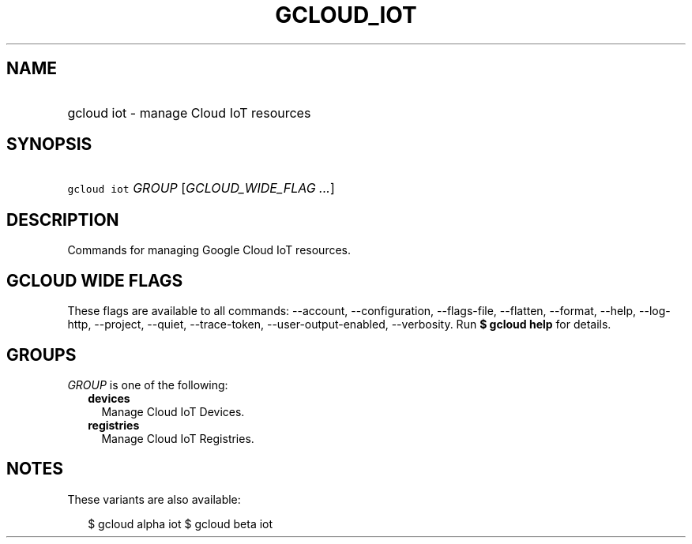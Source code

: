 
.TH "GCLOUD_IOT" 1



.SH "NAME"
.HP
gcloud iot \- manage Cloud IoT resources



.SH "SYNOPSIS"
.HP
\f5gcloud iot\fR \fIGROUP\fR [\fIGCLOUD_WIDE_FLAG\ ...\fR]



.SH "DESCRIPTION"

Commands for managing Google Cloud IoT resources.



.SH "GCLOUD WIDE FLAGS"

These flags are available to all commands: \-\-account, \-\-configuration,
\-\-flags\-file, \-\-flatten, \-\-format, \-\-help, \-\-log\-http, \-\-project,
\-\-quiet, \-\-trace\-token, \-\-user\-output\-enabled, \-\-verbosity. Run \fB$
gcloud help\fR for details.



.SH "GROUPS"

\f5\fIGROUP\fR\fR is one of the following:

.RS 2m
.TP 2m
\fBdevices\fR
Manage Cloud IoT Devices.

.TP 2m
\fBregistries\fR
Manage Cloud IoT Registries.


.RE
.sp

.SH "NOTES"

These variants are also available:

.RS 2m
$ gcloud alpha iot
$ gcloud beta iot
.RE

